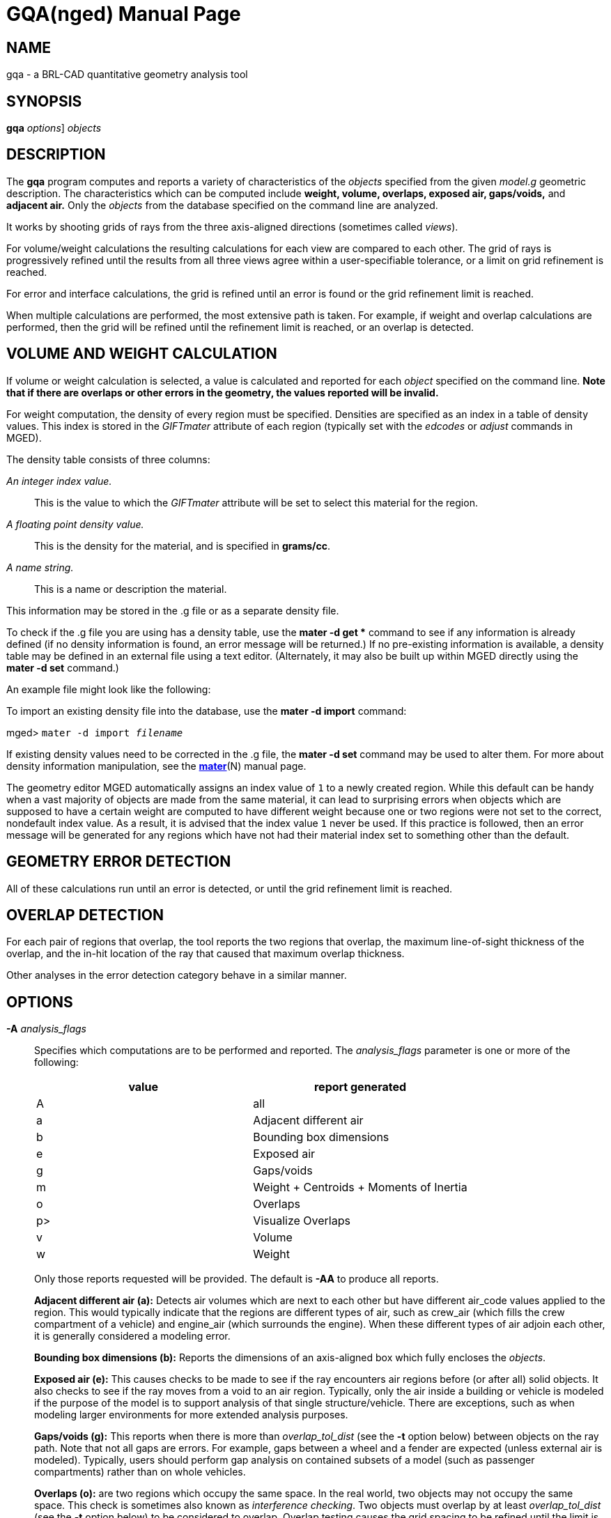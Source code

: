 = GQA(nged)
BRL-CAD Team
:doctype: manpage
:man manual: BRL-CAD MGED Commands
:man source: BRL-CAD
:page-layout: base

== NAME

gqa - a BRL-CAD quantitative geometry analysis tool

== SYNOPSIS

*[cmd]#gqa#*  [[rep]_options_] [rep]_objects_

== DESCRIPTION

The *[cmd]#gqa#*  program computes and reports a variety of characteristics of the _objects_ specified from the given _model.g_ geometric description. The characteristics which can be computed include *weight, volume, overlaps, exposed air, gaps/voids,* and *adjacent air.* Only the _objects_ from the database specified on the command line are analyzed. 

It works by shooting grids of rays from the three axis-aligned directions (sometimes called __views__). 

For volume/weight calculations the resulting calculations for each view are compared to each other. The grid of rays is progressively refined until the results from all three views agree within a user-specifiable tolerance, or a limit on grid refinement is reached. 

For error and interface calculations, the grid is refined until an error is found or the grid refinement limit is reached. 

When multiple calculations are performed, the most extensive path is taken. For example, if weight and overlap calculations are performed, then the grid will be refined until the refinement limit is reached, or an overlap is detected. 

== VOLUME AND WEIGHT CALCULATION

If volume or weight calculation is selected, a value is calculated and reported for each _object_ specified on the command line. *Note that if there are overlaps or other errors in the
      geometry, the values reported will be invalid.*

For weight computation, the density of every region must be specified. Densities are specified as an index in a table of density values. This index is stored in the _GIFTmater_ attribute of each region (typically set with the _edcodes_ or _adjust_ commands in MGED). 

The density table consists of three columns: 

_An integer index value._::
This is the value to which the _GIFTmater_ attribute will be set to select this material for the region. 

_A floating point density value._::
This is the density for the material, and is specified in **grams/cc**. 

_A name string._::
This is a name or description the material. 

This information may be stored in the .g file or as a separate density file. 

To check if the .g file you are using has a density table, use the *[cmd]#mater -d get *#*  command to see if any information is already defined (if no density information is found, an error message will be returned.)  If no pre-existing information is available, a density table may be defined in an external file using a text editor. (Alternately, it may also be built up within MGED directly using the *[cmd]#mater -d set#*  command.) 

An example file might look like the following: 

To import an existing density file into the database, use the *[cmd]#mater -d import#* command: 

[prompt]#mged># [ui]`mater -d import [rep]_filename_` 

If existing density values need to be corrected in the .g file, the *[cmd]#mater -d set#*  command may be used to alter them.  For more about density information manipulation, see the xref:man:N/mater.adoc[*mater*](N) manual page. 

The geometry editor MGED automatically assigns an index value of `1`  to a newly created region. While this default can be handy when a vast majority of objects are made from the same material, it can lead to surprising errors when objects which are supposed to have a certain weight are computed to have different weight because one or two regions were not set to the correct, nondefault index value.  As a result, it is advised that the index value `1`  never be used. If this practice is followed, then an error message will be generated for any regions which have not had their material index set to something other than the default. 

== GEOMETRY ERROR DETECTION

All of these calculations run until an error is detected, or until the grid refinement limit is reached. 

== OVERLAP DETECTION

For each pair of regions that overlap, the tool reports the two regions that overlap, the maximum line-of-sight thickness of the overlap, and the in-hit location of the ray that caused that maximum overlap thickness. 

Other analyses in the error detection category behave in a similar manner. 

== OPTIONS

*[opt]#-A#* _analysis_flags_::
Specifies which computations are to be performed and reported. The _analysis_flags_	    parameter is one or more of the following: 
+

[cols="1,1", frame="all", options="header"]
|===
| value
| report generated


|A
|all

|a
|Adjacent different air

|b
|Bounding box dimensions

|e
|Exposed air

|g
|Gaps/voids

|m
|Weight + Centroids + Moments of Inertia

|o
|Overlaps

|p>
|Visualize Overlaps

|v
|Volume

|w
|Weight
|===
+
Only those reports requested will be provided. The default is *[opt]#-AA#*  to produce all reports. 
+
*Adjacent different air (a):*	    Detects air volumes which are next to each other but have different air_code values applied to the region. This would typically indicate that the regions are different types of air, such as crew_air (which fills the crew compartment of a vehicle) and engine_air (which surrounds the engine). When these different types of air adjoin each other, it is generally considered a modeling error. 
+
*Bounding box dimensions (b):*	    Reports the dimensions of an axis-aligned box which fully encloses the __objects__. 
+
*Exposed air (e):*	    This causes checks to be made to see if the ray encounters air regions before (or after all) solid objects. It also checks to see if the ray moves from a void to an air region. Typically, only the air inside a building or vehicle is modeled if the purpose of the model is to support analysis of that single structure/vehicle.  There are exceptions, such as when modeling larger environments for more extended analysis purposes. 
+
*Gaps/voids (g):*	    This reports when there is more than _overlap_tol_dist_	    (see the *[opt]#-t#*  option below) between objects on the ray path.  Note that not all gaps are errors.  For example, gaps between a wheel and a fender are expected (unless external air is modeled).  Typically, users should perform gap analysis on contained subsets of a model (such as passenger compartments) rather than on whole vehicles. 
+
*Overlaps (o):*	    are two regions which occupy the same space.  In the real world, two objects may not occupy the same space.  This check is sometimes also known as __interference checking__.  Two objects must overlap by at least _overlap_tol_dist_ (see the *[opt]#-t#*  option below) to be considered to overlap.  Overlap testing causes the grid spacing to be refined until the limit is reached, or an overlap is detected. See the *[opt]#-g#*  option below for details on setting the grid spacing. Once overlaps have been detected, grid refinement is not done, and processing stops. 
+
*Visualize Overlaps (p):*	    In MGED, if overlaps are detected, this option causes the overlaps found to be illustrated in the wireframe view via yellow lines. 
+
*Volume (v):*	    Computes the volume of the _objects_	    specified on the command line. 
+
*Weight (w):*	    Computes the weight of the _objects_	    specified on the command line. 

*[opt]#-a#* _azimuth_deg_::
*Not Implemented.*
+
Sets a rotation (in degrees) of the coordinate system by a given amount about the Z axis. The default is 0.  See also: *[opt]#-e#* 

*[opt]#-e#* _elevation_deg_::
*Not Implemented.*
+
Sets a rotation (in degrees) of the coordinate system by a given elevation from the XY plane (rotation about X axis?). The default is 0. See also *[opt]#-a#* 

*[opt]#-f#* _filename_::
Specifies that density values should be taken from an external file instead of from the *\_DENSITIES* object in the database. This option can be useful when developing the density table with a text editor, prior to importing it to the geometric database. 

*[opt]#-g#* _[initial_grid_spacing-]grid_spacing_limit_::
Specifies a limit on how far the grid can be refined and optionally the initial spacing between rays in the grids. The first value (if present) indicates the initial spacing between grid rays.  The mandatory argument, "__grid_spacing_limit__," indicates a lower bound on how fine the grid spacing may get before computation is terminated.  In general, the _initial_grid_spacing_ value should be an integer power of the __grid_spacing_limit__.  So for example, if _grid_spacing_limit_ has the value 1, then any _initial_grid_spacing_ specified should be in the sequence 2, 4, 8, 16, 32... so that the grid will refine to precisely the lower limit. The grid spacing may be specified with units.  For example: *5 mm* or *10 in.*  If units are not provided, millimeters are presumed to be the units. 

The default values are 50.0 mm and 0.5 mm, which is equivalent to specifying: *[opt]#-g 50.0mm-0.5mm#*  or *[opt]#-g 50.0mm,0.5mm#* on the command line.  This is a hard limit.  If other analysis constraints are not met, the grid spacing will never be refined smaller than the minimum grid size to satisfy another constraint.  The initial grid spacing is divided in half at each refinement step.  As a result, if you desire a lower limit to actually be tested, then the initial grid size must be a power of 2 greater.  For example, specifying -g10mm,1mm would result in grid spacings of 10, 5, 2.5, 1.25 being used.  If the goal was to exactly end at a 1mm grid, then values such as 8 or 16 should have been chosen for the initial values.  This would result in testing 16, 8, 4, 2, 1 grid spacing values. 

*[opt]#-G#* ::
*Not Implemented.*
+
Specifies that the program should create new _assembly combinations_ in the geometry database to represent the overlap pairs.  This flag is meaningless if overlap reporting is not turned on with the *[opt]#-A#*  option.  If regions _rod.r_ and _disk.r_	    overlap, this option will cause the creation of an assembly called `\_OVERLAP_rod.r_disk.r` , which includes the following items: 
+

. _rod.r_
. _disk.r_
. _\_OVERLAP_lines_rod.r_disk.r_

+
The last item is an object to represent the overlapping area so that it can be easily seen. The default is that no groups are created. 

*[opt]#-n#* _num_hits_::
Specifies that the grid be refined until each region has at least _num_hits_ ray intersections.  It applies only when weight or volume calculations are being performed.  This limit is not applied per-view, but rather per-analysis. So, for example, it is accepted that a thin object might not be hit at all from one view, but might be hit when it is shot from other views. 

The default is 1.  Hence, each region must be intersected by a ray at least once during the analysis. 

*[opt]#-N#* _num_views_::
Specifies that only the first _num_views_	    should be computed.  This is principally a debugging option. 

*[opt]#-p#* ::
Specifies that *[cmd]#gqa#*  should produce plot files for each of the analyses it performs.  These can be overlaid on the geometry in _mged_	    with the _overlay_ command to help visualize the analysis results. Each of the different analysis types write to a separate plot file and use different colors for drawing. 

*[opt]#-P#* _ncpu_::
Specifies that _ncpu_ CPUs should be used for performing the calculation. By default, all local CPUs are utilized. This option exists primarily to reduce the number of computation threads from the machine maximum.  Note that specifying more CPUs than are present on the machine does not increase the number of computation threads. 

*[opt]#-q#* ::
Quiets (suppresses) the "was not hit" reporting. 

*[opt]#-r#* ::
Indicates that *[cmd]#gqa#*  should print per-region statistics for weight and volume as well as the values for the objects specified on the command line. 

*[opt]#-S#* _samples_per_model_axis_::
Specifies that the grid spacing will be initially refined so that at least _samples_per_axis_min_ will be shot along each axis of the bounding box of the model. For example, if the objects specified have a bounding box of 0 0 0 -> 4 3 2 and the grid spacing is 1.0, specifying the option *[opt]#-S 4#*  will cause the initial grid spacing to be adjusted to 0.5 so that 4 samples will be shot across the Z dimension of the bounding box. The default is to ensure 1 ray per model grid axis. 

*[opt]#-t#* _overlap_tolerance_::
Sets the tolerance for computing overlaps.  The _overlap_tolerance_	    must be a positive number equal to or greater than 0.0.  Any overlap smaller than the value specified will be ignored. The default value is 0.0, which causes any overlap to be reported/processed. The value may be specified with a unit specifier such as: *[opt]#-t 1.0mm#*  or *[opt]#-t 0.25in.#* 

*[opt]#-U#* _use_air_::
Specifies the Boolean value (0 or 1) for _use_air_	    which indicates whether regions which are marked as "air" should be retained and included in the raytrace. *Unlike other BRL-CAD raytracing applications,
the default is to retain air in the raytracing.* The *[opt]#-U 0#* 	    option causes air regions to be discarded prior to raytracing.  If you turn off use_air, and request any analysis that requires it (see *[opt]#-A#*  above), then the program will exit with an error message. 

*[opt]#-u#* _distance,volume,weight_::
Specify the units used when reporting values.  Values must be comma delimited and provided in the order __distance__,__volume__, __weight__.  For example: *[opt]#-u "cm,cu ft,kg"#* 	    or *[opt]#-u ,,kg#*  (The latter example sets only the weight units.) Note that unit values with spaces in their names such as _cu ft_	    must be contained in quotes for the shell to keep the values together. 
+
The default units are millimeters, cubic millimeters, and grams. 

*[opt]#-v#* ::
Turns on verbose reporting of computation progress.  This is useful for learning how the computation is progressing, and what tolerances are causing further computation to be necessary. 

*[opt]#-V#* _volume_tolerance[units]_::
Specifies a volumetric tolerance value that the three view computations must be within for computation to complete.  If volume calculation is selected and this option is not set, then the tolerance is set to 1/1,000 of the volume of the model bounding box. For large, complex objects (such as entire vehicles), this value might need to be set larger to achieve reasonable runtimes (or even completion). Given the approximate sampling nature of the algorithm, the three separate view computations will not usually produce identical results. 

*[opt]#-W#* _weight_tolerance[units]_::
This is like the volume tolerance, *[opt]#-T#* , but is applied to the weight computation results, not the volume computation results. 
+
The weight computation tolerance is probably more appropriate when doing whole-vehicle analysis. If weight computation is selected, it is set to a value equal to the weight of an object 1/100 the size of the model, which is made of the most dense material in the table. 

== EXAMPLES

.Default Behavior
====
The following command computes the weight of an object called _wheel.r_	reports the weight and volume, and checks for overlaps.  Assumes a _DENSITIES table object is present in the database. 

  gqa wheel.r
====

.Specifying Grid and Target Objects
====
The following will check objects hull, turret, and suspension for overlaps and report exposed air. The grid starts at 1 cm and is refined to 1 mm unless overlaps or exposed air are detected before the grid is refined to 1 mm. 

  gqa -g 1cm-1mm -Aoe hull turret suspension
====

.Specifying Using Non-Default Units
====
The following computes volume and weight of hull, turret, and suspension.  Results are reported in cubic centimeters (cc) and ounces (oz).  The grid spacing starts at 5 in. and will not be refined below 0.3 mm spacing. 

  gqa -g5in-0.3mm -Avw -u ft,cc,oz hull turret suspension
====

For an example of each independent analysis type, consider the following:

[prompt]#mged># [ui]`gqa -u m,m^3,kg -Ao overlaps` ::

....

Units:
length: m volume: m^3 weight: kg
grid spacing 50mm  199 x 199 x 199
Summary:
list Overlaps:
/overlaps/overlap_obj.r /overlaps/closed_box.r count:32039 dist:8m @ (9050 1000 1000)
....
[prompt]#mged># [ui]`gqa -u m,m^3,kg -Ae exposed_air.g` ::

....

Units:
length: m volume: m^3 weight: kg
grid spacing 50mm  199 x 199 x 199
Summary:
list Exposed Air:
/exposed_air.g/exposed_air.r count:25921 dist:9m @ (10000 1000 1000)
....
[prompt]#mged># [ui]`gqa -u m,m^3,kg -Ag gap.g` ::

....

Units:
length: m volume: m^3 weight: kg
grid spacing 50mm  199 x 199 x 199
Summary:
list Gaps:
/gap.g/closed_box.r /gap.g/closed_box.r count:26082 dist:8m @ (9000 1000 1000)
/gap.g/adj_air2.r /gap.g/closed_box.r count:25921 dist:4m @ (1000 5000 1000)
....
[prompt]#mged># [ui]`gqa -u m,m^3,kg -Av closed_box.r` ::

....

Units:
length: m volume: m^3 weight: kg
setting volume tolerance to 1 m^3
grid spacing 50mm  199 x 199 x 199
grid spacing 25mm  399 x 399 x 399
grid spacing 12.5mm  799 x 799 x 799
Summary:
    closed_box.r  484.195 m^3
    Average total volume: 488.327 m^3
....
[prompt]#mged># [ui]`gqa -u m,m^3,kg -Aw closed_box.r` ::

....

Units:
length: m volume: m^3 weight: kg
setting weight tolerance to 768000 kg
grid spacing 50mm  199 x 199 x 199
Summary:
Weight:
    closed_box.r  3.6375e+06 kg
    Average total weight: 3.67541e+06 kg
....
== AUTHOR

BRL-CAD Team

== BUG REPORTS

Reports of bugs or problems should be submitted via electronic mail to mailto:devs@brlcad.org[]